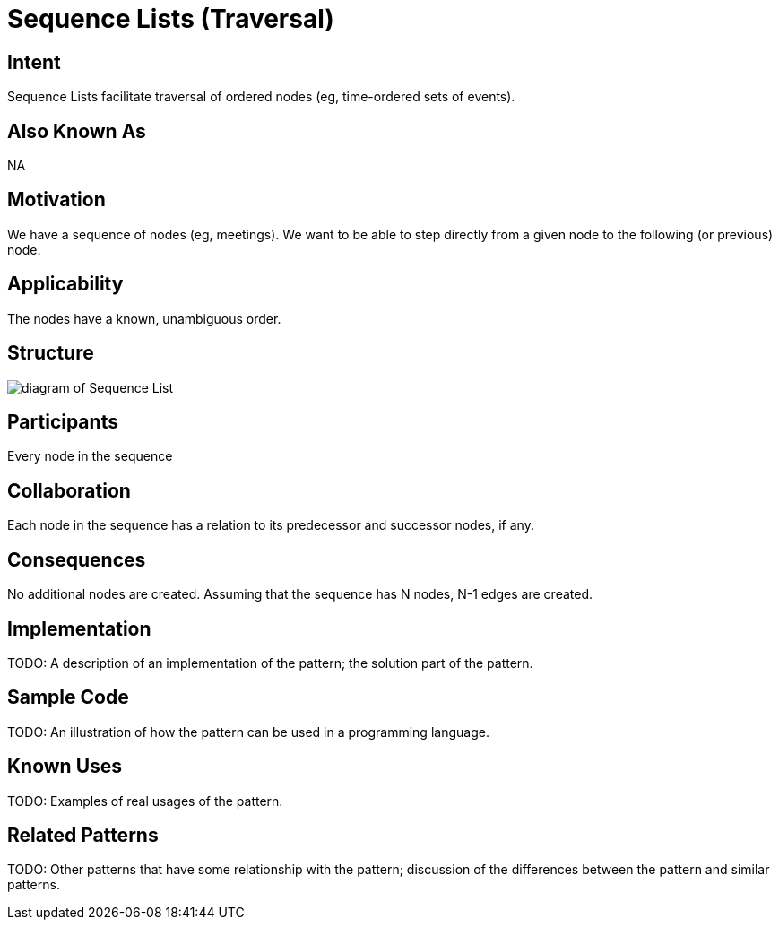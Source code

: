 = Sequence Lists (Traversal)

== Intent

Sequence Lists facilitate traversal of ordered nodes (eg, time-ordered sets of events).

== Also Known As

NA

== Motivation

We have a sequence of nodes (eg, meetings).
We want to be able to step directly from a given node
to the following (or previous) node.

== Applicability

The nodes have a known, unambiguous order.

== Structure

image::Sequence-List.png[diagram of Sequence List]

== Participants

Every node in the sequence

== Collaboration

Each node in the sequence has a relation to its predecessor and successor nodes, if any.

== Consequences

No additional nodes are created.
Assuming that the sequence has N nodes, N-1 edges are created.

== Implementation

TODO: A description of an implementation of the pattern; the solution part of the pattern.

== Sample Code

TODO: An illustration of how the pattern can be used in a programming language.

== Known Uses

TODO: Examples of real usages of the pattern.

== Related Patterns

TODO: Other patterns that have some relationship with the pattern;
discussion of the differences between the pattern and similar patterns.

